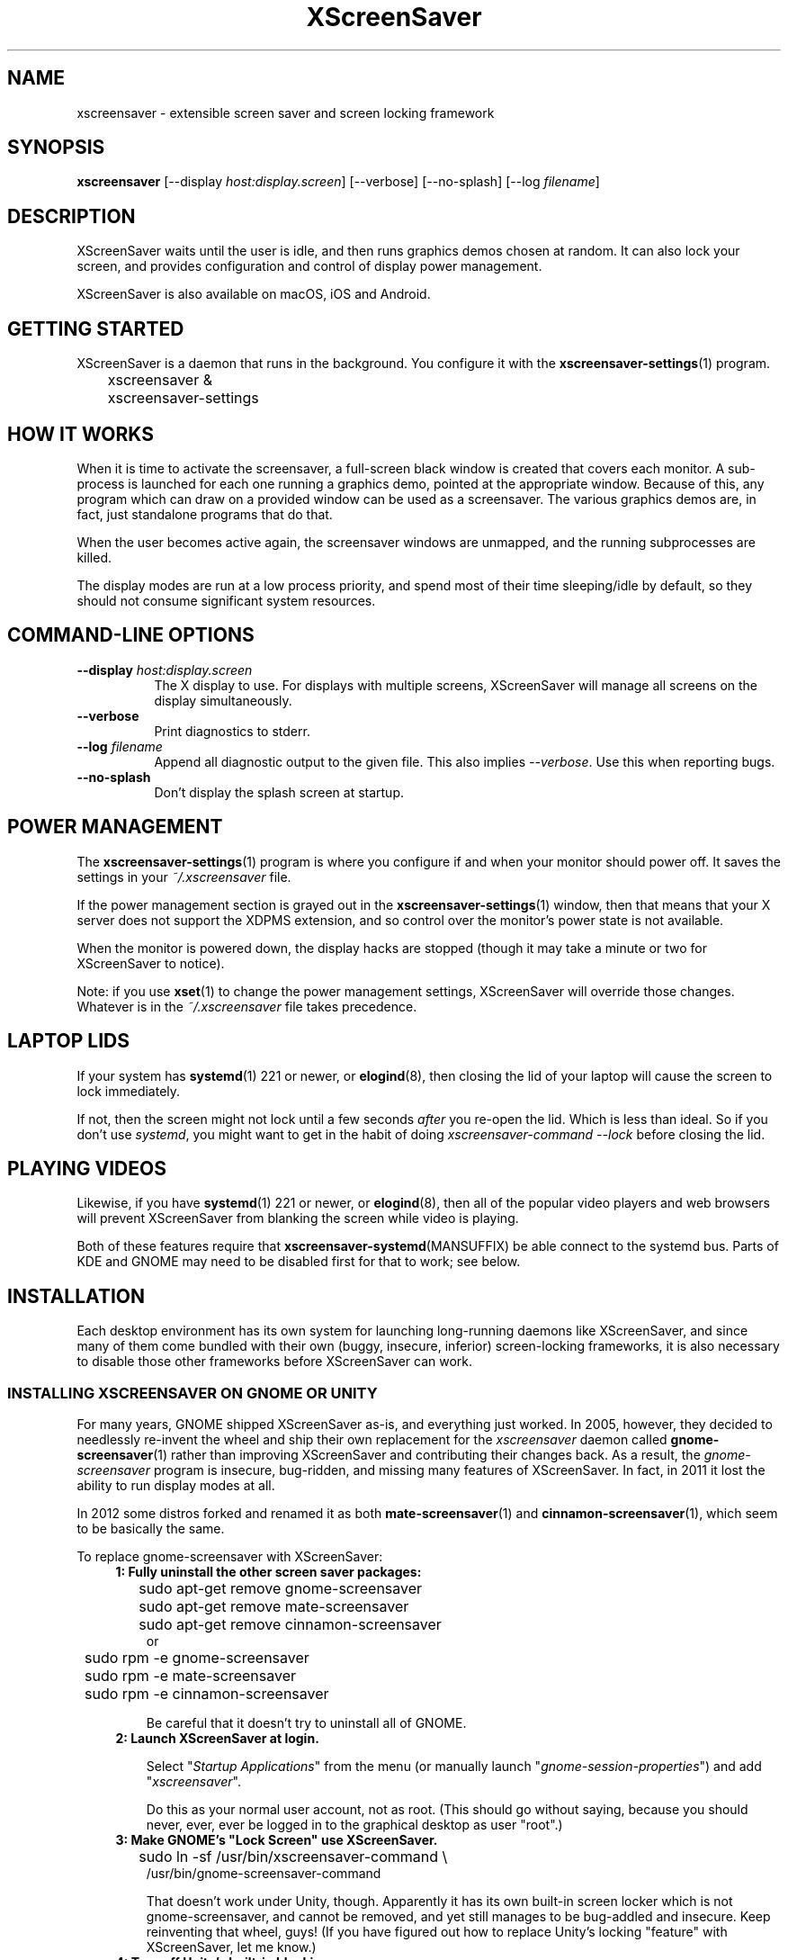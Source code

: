 .TH XScreenSaver 1 "6-Jan-2021 (6.00)" "X Version 11"
.SH NAME
xscreensaver - extensible screen saver and screen locking framework
.SH SYNOPSIS
.B xscreensaver
[\-\-display \fIhost:display.screen\fP] \
[\-\-verbose] \
[\-\-no\-splash] \
[\-\-log \fIfilename\fP]
.SH DESCRIPTION
XScreenSaver waits until the user is idle, and then runs graphics demos chosen
at random.  It can also lock your screen, and provides configuration and
control of display power management.

XScreenSaver is also available on macOS, iOS and Android.
.SH GETTING STARTED
XScreenSaver is a daemon that runs in the background.  You configure it
with the
.BR xscreensaver\-settings (1)
program.
.nf
.sp
	xscreensaver &
	xscreensaver-settings
.sp
.fi

.SH HOW IT WORKS
When it is time to activate the screensaver, a full-screen black window is
created that covers each monitor.  A sub-process is launched for each one
running a graphics demo, pointed at the appropriate window.  Because of this,
any program which can draw on a provided window can be used as a screensaver.
The various graphics demos are, in fact, just standalone programs that do
that.

When the user becomes active again, the screensaver windows are unmapped, and
the running subprocesses are killed.

The display modes are run at a low process priority, and spend most of their
time sleeping/idle by default, so they should not consume significant system
resources.

.SH COMMAND-LINE OPTIONS
.TP 8
.B \-\-display \fIhost:display.screen\fP
The X display to use.  For displays with multiple screens, XScreenSaver
will manage all screens on the display simultaneously.
.TP 8
.B \-\-verbose
Print diagnostics to stderr.
.TP 8
.B \-\-log \fIfilename\fP
Append all diagnostic output to the given file.  This also 
implies \fI\-\-verbose\fP.  Use this when reporting bugs.
.TP 8
.B \-\-no\-splash
Don't display the splash screen at startup.

.SH POWER MANAGEMENT
The
.BR xscreensaver\-settings (1)
program is where you configure if and when your monitor should power off.
It saves the settings in your \fI~/.xscreensaver\fP file.

If the power management section is grayed out in the
.BR xscreensaver\-settings (1)
window,  then that means that your X server does not support
the XDPMS extension, and so control over the monitor's power state
is not available.

When the monitor is powered down, the display hacks are stopped
(though it may take a minute or two for XScreenSaver to notice).

Note: if you use
.BR xset (1)
to change the power management settings, XScreenSaver will override those
changes.  Whatever is in the \fI~/.xscreensaver\fP file takes precedence.

.SH LAPTOP LIDS
If your system has
.BR systemd (1)
221 or newer, or
.BR elogind (8),
then closing the lid of your laptop will cause the screen to lock immediately.

If not, then the screen might not lock until a few seconds \fIafter\fP you
re-open the lid.  Which is less than ideal.  So if you don't 
use \fIsystemd\fP, you might want to get in the habit of
doing \fIxscreensaver-command --lock\fP before closing the lid.

.SH PLAYING VIDEOS
Likewise, if you have
.BR systemd (1)
221 or newer, or
.BR elogind (8),
then all of the popular video players and web browsers will
prevent XScreenSaver from blanking the screen while video is playing.

Both of these features require that
.BR xscreensaver\-systemd (MANSUFFIX)
be able connect to the systemd bus.  Parts of KDE and GNOME may need to be
disabled first for that to work; see below.

.SH INSTALLATION
Each desktop environment has its own system for launching long-running
daemons like XScreenSaver, and since many of them come bundled with
their own (buggy, insecure, inferior) screen-locking frameworks, it is
also necessary to disable those other frameworks before XScreenSaver
can work.

.SS INSTALLING XSCREENSAVER ON GNOME OR UNITY
For many years, GNOME shipped XScreenSaver as-is, and everything just worked.
In 2005, however, they decided to needlessly re-invent the wheel and ship
their own replacement for the \fIxscreensaver\fP daemon called
.BR gnome-screensaver (1)
rather than improving XScreenSaver and contributing their changes back.  As a
result, the \fIgnome-screensaver\fP program is insecure, bug-ridden, and
missing many features of XScreenSaver.  In fact, in 2011 it lost the ability
to run display modes at all.

In 2012 some distros forked and renamed it as both
.BR mate-screensaver (1)
and
.BR cinnamon-screensaver (1),
which seem to be basically the same.

To replace gnome-screensaver with XScreenSaver:
.RS 4
.TP 3
\fB1: Fully uninstall the other screen saver packages:\fP
.nf
.sp
	sudo apt-get remove gnome-screensaver
	sudo apt-get remove mate-screensaver
	sudo apt-get remove cinnamon-screensaver
or
	sudo rpm -e gnome-screensaver
	sudo rpm -e mate-screensaver
	sudo rpm -e cinnamon-screensaver
.sp
.fi
Be careful that it doesn't try to uninstall all of GNOME.

.TP 3
\fB2: Launch XScreenSaver at login.\fP

Select "\fIStartup Applications\fP" from the menu (or manually
launch "\fIgnome-session-properties\fP") and add "\fIxscreensaver\fP".

Do this as your normal user account, not as root.
(This should go without saying, because you should never, ever, ever
be logged in to the graphical desktop as user "root".)
.TP 3
\fB3: Make GNOME's "Lock Screen" use XScreenSaver.\fP
.nf
.sp
	sudo ln -sf /usr/bin/xscreensaver-command \\
            /usr/bin/gnome-screensaver-command
.sp
.fi
That doesn't work under Unity, though.  Apparently it has its own
built-in screen locker which is not gnome-screensaver, and cannot be
removed, and yet still manages to be bug-addled and insecure. 
Keep reinventing that wheel, guys!  (If you have figured out how to
replace Unity's locking "feature" with XScreenSaver, let me know.)

.TP 3
\fB4: Turn off Unity's built-in blanking.\fP

Open "\fISystem Settings / Brightness & Lock\fP";
.br
Un-check "\fIStart Automatically\fP";
.br
Set \fI"Turn screen off when inactive for"\fP to \fI"Never".\fP
.br
Or possibly that has been randomly renamed again:
.br
Set "\fISettings / Power / Power Settings\fP" to \fI"Never".\fP
.TP 3
\fB5: Stop GNOME from blocking XScreenSaver's "systemd" integration:\fP
.nf
.sp
	sudo systemctl \-\-user mask gsd\-screensaver\-proxy.service
.sp
.fi
Without the above, video players will not be able to tell XScreenSaver
not to blank the screen while videos are playing, and the screen will not
auto-lock when you close your laptop's lid.

After running that command, reboot.  Yes, you have to reboot; it won't let
you simply stop the service.  Logging out won't do it either.

.SS INSTALLING XSCREENSAVER ON KDE
Like GNOME, KDE also decided to invent their own screen saver framework
from scratch instead of simply using XScreenSaver.  To replace the KDE
screen saver with XScreenSaver, do the following:
.RS 4
.TP 3
\fB1: Turn off KDE's screen saver.\fP
Open the "\fIControl Center\fP" and
select the "\fIAppearance & Themes / Screensaver\fP" page.
Un-check "\fIStart Automatically\fP".

Or possibly:
Open "\fISystem Settings\fP" and
select "\fIScreen Locking\fP".
Un-check "\fILock Screen Automatically\fP".
.TP 3
\fB2: Find your Autostart directory.\fP
Open the "\fISystem Administration / Paths\fP" page,
and see what your "Autostart path" is set to: it will
probably be something like \fI~/.kde/Autostart/\fP
or \fI~/.config/autostart/\fP

If that doesn't work, then try this:

Open "\fISystem Settings / Startup/Shutdown / Autostart\fP", and then
add "\fI/usr/bin/xscreensaver\fP".

If you are lucky, that will create a \fI"xscreensaver.desktop"\fP file 
for you in \fI~/.config/autostart/\fP or \fI~/.kde/Autostart/\fP.
.TP 3
\fB3: Make XScreenSaver be an Autostart program.\fP
If it does not already exist, create a file in your autostart directory 
called \fIxscreensaver.desktop\fP that contains the following six lines:
.nf
.sp
	[Desktop Entry]
	Exec=xscreensaver
	Name=XScreenSaver
	Type=Application
	StartupNotify=false
	X-KDE-StartupNotify=false
.sp
.fi
.TP 3
\fB4: Make the various "lock session" buttons call XScreenSaver.\fP
The file you want to replace next has moved around over the years. It
might be called \fI/usr/libexec/kde4/kscreenlocker\fP,
or it might be called "\fIkdesktop_lock\fP" or "\fIkrunner_lock\fP"
or "\fIkscreenlocker_greet\fP", and
it might be in \fI/usr/lib/kde4/libexec/\fP
or in \fI/usr/kde/3.5/bin/\fP or even in \fI/usr/bin/\fP,
depending on the distro and phase of the moon.  Replace the contents
of that file with these two lines:
.nf
.sp
	#!/bin/sh
	xscreensaver-command \-\-lock
.sp
.fi
Make sure the file is executable (chmod a+x).
.TP 3
\fB5: Stop KDE from blocking XScreenSaver's "systemd" integration:\fP
You must arrange for KDE's
.BR ksmserver (1)
daemon to be launched with the command line switch \fI\-\-no\-lockscreen\fP.

One way to accomplish that is to edit the
.BR startkde (1)
script in \fI/usr/bin/\fP by hand, then log out and log back in.  Another
way would be to wrap the \fIksmserver\fP program:
.nf
.sp
	mv /usr/bin/ksmserver /usr/bin/ksmserver-orig
.sp
.fi
and replace \fI/usr/bin/ksmserver\fP with:
.nf
.sp
	#!/bin/sh
	ksmserver-orig \-\-no\-lockscreen
.sp
.fi
Either change will, of course, get blown away the next time your system
upgrades KDE.

Instead of being in \fI/usr/bin/\fP, the \fIksmserver\fP program might be
in \fI/usr/lib/\fP or \fIusr/lib*/libexec/\fP or \fIusr/lib/*/libexec/\fP
or somewhere else, depending on your distro.

But without this, video players will not be able to tell XScreenSaver not to
blank the screen while videos are playing, and the screen will not auto-lock
when you close your laptop's lid.

It seems that KDE 5.17 replaced \fIstartkde\fP with \fIstartplasma-x11\fP,
and I don't know how to change how \fIthat\fP launches \fIksmserver\fP.
Let me know if you figure it out.

.SS LAUNCHING XSCREENSAVER FROM SYSTEMD
If the above didn't do it, and your system has
.BR systemd (1),
maybe this is how it works:
.RS 4
.TP 3
\fB1: Create a service.\fP
Create the file \fI~/.config/systemd/user/xscreensaver.service\fP
containing:
.nf
.sp
	[Unit]
	Description=XScreenSaver
	[Service]
	ExecStart=/usr/bin/xscreensaver
	Restart=on-failure
	[Install]
	WantedBy=default.target
.sp
.fi
.TP 3
\fB2. Enable it.\fP
.nf
.sp
	systemctl \-\-user enable xscreensaver
.sp
.fi
.RE
Then restart X11.

.SS LAUNCHING XSCREENAVER FROM UPSTART
If your system has
.BR upstart (7)
instead of
.BR systemd (1),
maybe this will work: launch the \fI"Startup Applications"\fP applet,
click \fI"Add"\fP, enter these lines, then restart X11:
.nf
.sp
	Name: XScreenSaver
	Command: xscreensaver
	Comment: XScreenSaver
.sp
.fi

.SS LAUNCHING XSCREENSAVER FROM GDM
You can run \fIxscreensaver\fP from your 
.BR gdm (1)
session, so that the screensaver will run even when nobody is logged 
in on the console.  To do this, run
.BR gdmconfig (1).

On the \fIGeneral\fP page set the \fILocal Greeter\fP to
\fIStandard Greeter\fP.

On the \fIBackground\fP page, type the
command \fB"xscreensaver \-\-nosplash"\fP into the \fIBackground Program\fP
field.  That will cause gdm to run XScreenSaver while nobody is logged
in, and kill it as soon as someone does log in.  (The user will then
be responsible for starting XScreenSaver on their own, if they want.)

If that doesn't work, you can edit the config file directly. Edit
\fI/etc/X11/gdm/gdm.conf\fP to include:
.nf
.sp
	Greeter=/usr/bin/gdmlogin
	BackgroundProgram=xscreensaver \-\-nosplash
	RunBackgroundProgramAlways=true
.sp
.fi
In this situation, the \fIxscreensaver\fP process will probably be running
as user \fIgdm\fP instead of as \fIroot\fP.  You can configure the settings
for this nobody-logged-in state (timeouts, DPMS, etc.) by editing
the \fI~gdm/.xscreensaver\fP file.

It is safe to run \fIxscreensaver\fP as root (as \fIxdm\fP or \fIgdm\fP may do).
If run as root, \fIxscreensaver\fP changes its effective user and group ids 
to something safe (like \fI"nobody"\fP) before connecting to the X server
or launching user-specified programs.

An unfortunate side effect of this (important) security precaution is that
it may conflict with cookie-based authentication.

If you get "connection refused" errors when running \fIxscreensaver\fP
from \fIgdm\fP, then this probably means that you have
.BR xauth (1)
or some other security mechanism turned on.  For information on the
X server's access control mechanisms, see the man pages for
.BR X (1),
.BR Xsecurity (1),
.BR xauth (1),
and
.BR xhost (1).

.SS LAPTOP LIDS WITHOUT SYSTEMD
BSD systems or other systems without
.BR systemd (1)
or
.BR elogind (8)
might have luck by adding \fIxscreensaver\-command \-\-suspend\fP to
some appropriate spot in \fI/etc/acpi/events/anything\fP or in
\fI/etc/acpi/handler.sh\fP, if those files exist.

.SH SECURITY CONCERNS
XScreenSaver has a decades-long track record of securely locking your screen.
However, there are many things that can go wrong.  X11 is a very old system,
and has a number of design flaws that make it susceptible to foot-shooting.

.SS MAGIC BACKDOOR KEYSTROKES
The XFree86 and Xorg X servers, as well as the Linux kernel, both trap
certain magic keystrokes before X11 client programs ever see them.
If you care about keeping your screen locked, this is a big problem.

.TP 3
.B Ctrl+Alt+Backspace
This keystroke kills the X server, and on some systems, leaves you at
a text console.  If the user launched X11 manually, that text console
will still be logged in.  To disable this keystroke globally and
permanently, you need to set the \fBDontZap\fP flag in your
\fIxorg.conf\fP or \fIXF86Config\fP or \fIXF86Config-4\fP file,
depending which is in use on your system.  See
.BR XF86Config (5)
for details.

.TP 3
.B Ctrl-Alt-F1, Ctrl-Alt-F2, etc.
These keystrokes will switch to a different virtual console, while
leaving the console that X11 is running on locked.  If you left a
shell logged in on another virtual console, it is unprotected.  So
don't leave yourself logged in on other consoles.  You can disable VT
switching globally and permanently by setting \fBDontVTSwitch\fP in
your \fIxorg.conf\fP, but that might make your system harder to use,
since VT switching is an actual useful feature.

There is no way to disable VT switching only when the screen is
locked.  It's all or nothing.

.TP 3
.B Ctrl-Alt-KP_Multiply
This keystroke kills any X11 app that holds a lock, so typing this
will kill XScreenSaver and unlock the screen.  You can disable it by
turning off \fBAllowClosedownGrabs\fP in \fIxorg.conf\fP.

.TP 3
.B Alt-SysRq-F
This is the Linux kernel "OOM-killer" keystroke.  It shoots down random
long-running programs of its choosing, and so might target and kill
XScreenSaver.  You can disable this keystroke globally with:
.nf
.sp
	echo 176 > /proc/sys/kernel/sysrq
.sp
.fi
There's little that I can do to make the screen locker be secure so long
as the kernel and X11 developers are \fIactively\fP working against
security like this.  The strength of the lock on your front door
doesn't matter much so long as someone else in the house insists on
leaving a key under the welcome mat.
.SS THE OOM-KILLER
Even if you have disabled the \fBAlt-SysRq-F\fP OOM-killer keystroke, the
OOM-killer might still decide to assassinate XScreenSaver at random, which
will unlock your screen.  If the
.BR xscreensaver\-auth (MANSUFFIX)
program is installed setuid, it attempts to tell the OOM-killer to leave
the XScreenSaver daemon alone, but that may or may not work.

You would think that the OOM-killer would pick the process using the most
memory, but most of the time it seems to pick the process that would be most
comically inconvenient, such as your screen locker, or
.BR crond (8).
You can disable the OOM-killer entirely with:
.nf
.sp
	echo 2 > /proc/sys/vm/overcommit_memory
	echo vm.overcommit_memory = 2 >> /etc/sysctl.conf
.sp
.fi

.SS X SERVER ACCESS IS GAME OVER
X11's security model is all-or-nothing.  If a program can connect to your X
server at all, either locally or over the network, it can log all of your
keystrokes, simulate keystrokes, launch arbitrary programs, and change the
settings of other programs.  Assume that anything that can connect to your X
server can execute arbitrary code as the logged-in user.  See
.BR Xsecurity (1)
and 
.BR xauth (1).

.SS PAM PASSWORDS
If your system uses PAM (Pluggable Authentication Modules), then PAM must be
configured for XScreenSaver.  If it is not, then you \fImight\fP be in a
situation where you can't unlock.  Probably the file you need 
is \fI/etc/pam.d/xscreensaver\fP.

.SS DON'T LOG IN AS ROOT
In order for it to be safe for XScreenSaver to be launched by \fIxdm\fP,
certain precautions had to be taken, among them that XScreenSaver never
runs as \fIroot\fP.  In particular, if it is launched as root (as \fIxdm\fP
is likely to do), XScreenSaver will disavow its privileges, and switch 
itself to a safe user id (such as \fInobody\fP).

An implication of this is that if you log in as \fIroot\fP on the console, 
XScreenSaver will refuse to lock the screen (because it can't tell
the difference between \fIroot\fP being logged in on the console, and a
normal user being logged in on the console but XScreenSaver having been 
launched by the
.BR xdm (1)
.I Xsetup
file).

Proper Unix hygiene dictates that you should log in as yourself, and
.BR sudo (1)
to \fIroot\fP as necessary.  People who spend their day logged in
as \fIroot\fP are just begging for disaster.

.SH MULTI-USER OR SITE-WIDE CONFIGURATION
For a single user, the proper way to configure XScreenSaver is to simply
run the
.BR xscreensaver\-settings (1)
program, and change the settings through the GUI.  The rest of this manual
describes lower-level ways of changing settings.  You shouldn't need to
know any of the stuff described below unless you are trying to do something
complicated.

Options to XScreenSaver are stored in one of two places: in a file
called \fI.xscreensaver\fP  in your home directory; or in the X resource
database.  If the \fI.xscreensaver\fP file exists, it overrides any settings
in the resource database.  

The syntax of the \fI.xscreensaver\fP file is similar to that of
the \fI.Xdefaults\fP file; for example, to set the \fItimeout\fP parameter
n the \fI.xscreensaver\fP file, you would write the following:
.nf
.sp
	timeout: 5
.sp
.fi
whereas, in the \fI.Xdefaults\fP file, you would write
.nf
.sp
	xscreensaver.timeout: 5
.sp
.fi
If you change a setting in the \fI.xscreensaver\fP file while XScreenSaver
is already running, it will notice this, and reload the file as needed.

If you change a setting in your X resource database, or if you want
XScreenSaver to notice your changes immediately instead of the next time it
wakes up, then you will need to reload your \fI.Xdefaults\fP file, and then
tell the running \fIxscreensaver\fP process to restart itself, like so:
.nf
.sp
	xrdb < ~/.Xdefaults
	xscreensaver-command \-\-restart
.sp
.fi
If you want to set the system-wide defaults, then make your edits to
the XScreenSaver app-defaults file, which should have been installed
when XScreenSaver itself was installed.  The app-defaults file will
usually be named /etc/X11/app-defaults/XScreenSaver, but different
systems might keep it in a different place.

When settings are changed in the Preferences dialog box, those settings are
written to the \fI.xscreensaver\fP file.  The \fI.Xdefaults\fP file and the
app-defaults file will never be written by XScreenSaver itself.

.SH X RESOURCES
These are the X resources use by XScreenSaver program.  You probably won't
need to change these manually: that's what the
.BR xscreensaver\-settings (1)
program is for.

.TP 8
.B timeout\fP (class \fBTime\fP)
The screensaver will activate (blank the screen) after the keyboard and
mouse have been idle for this many minutes.  Default 10 minutes.

.TP 8
.B cycle\fP (class \fBTime\fP)
After the screensaver has been running for this many minutes, the currently
running graphics-hack sub-process will be killed (with \fBSIGTERM\fP), and a
new one started.  If this is 0, then the graphics hack will never be changed:
only one demo will run until the screensaver is deactivated by user activity.
Default 10 minutes.

If there are multiple screens, the savers are staggered slightly so
that while they all change every \fIcycle\fP minutes, they don't all
change at the same time.

.TP 8
.B lock\fP (class \fBBoolean\fP)
Enable locking: before the screensaver will turn off, it will require you 
to type the password of the logged-in user.

.TP 8
.B lockTimeout\fP (class \fBTime\fP)
If locking is enabled, this controls the length of the "grace period"
between when the screensaver activates, and when the screen becomes locked.
For example, if this is 5, and \fItimeout\fP is 10, then after 10 minutes,
the screen would blank.  If there was user activity at 12 minutes, no password
would be required to un-blank the screen.  But, if there was user activity
at 15 minutes or later (that is, \fIlockTimeout\fP minutes after 
activation) then a password would be required.  The default is 0, meaning
that if locking is enabled, then a password will be required as soon as the 
screen blanks.

.TP 8
.B passwdTimeout\fP (class \fBTime\fP)
If the screen is locked, then this is how many seconds the password dialog box
should be left on the screen before giving up (default 30 seconds).  A few
seconds are added each time you type a character.

.TP 8
.B dpmsEnabled\fP (class \fBBoolean\fP)
Whether power management is enabled.

.TP 8
.B dpmsStandby\fP (class \fBTime\fP)
If power management is enabled, how long until the monitor goes solid black.

.TP 8
.B dpmsSuspend\fP (class \fBTime\fP)
If power management is enabled, how long until the monitor goes into
power-saving mode.

.TP 8
.B dpmsOff\fP (class \fBTime\fP)
If power management is enabled, how long until the monitor powers down
completely.  Note that these settings will have no effect unless both
the X server and the display hardware support power management; not 
all do.  See the \fIPower Management\fP section, below, for more 
information.

.TP 8
.B dpmsQuickOff\fP (class \fBBoolean\fP)
If \fImode\fP is \fIblank\fP and this is true, then the screen will be
powered down immediately upon blanking, regardless of other
power-management settings.

.TP 8
.B verbose\fP (class \fBBoolean\fP)
Whether to print diagnostics.  Default false.

.TP 8
.B splash\fP (class \fBBoolean\fP)
Whether to display a splash screen at startup.  Default true.

.TP 8
.B splashDuration\fP (class \fBTime\fP)
How long the splash screen should remain visible; default 5 seconds.

.TP 8
.B helpURL\fP (class \fBURL\fP)
The splash screen has a \fIHelp\fP button on it.  When you press it, it will
display the web page indicated here in your web browser.

.TP 8
.B loadURL\fP (class \fBLoadURL\fP)
This is the shell command used to load a URL into your web browser.
The default setting will load it into Mozilla/Netscape if it is already
running, otherwise, will launch a new browser looking at the \fIhelpURL\fP.

.TP 8
.B demoCommand\fP (class \fBDemoCommand\fP)
This is the shell command run when the \fIDemo\fP button on the splash window
is pressed.  It defaults to
.BR xscreensaver\-settings (1).

.TP 8
.B newLoginCommand\fP (class \fBNewLoginCommand\fP)
If set, this is the shell command that is run when the "New Login" button
is pressed on the unlock dialog box, in order to create a new desktop
session without logging out the user who has locked the screen.
Typically this will be some variant of
.BR gdmflexiserver (1),
.BR kdmctl (1),
.BR lxdm (1)
or
.BR dm-tool (1).

.TP 8
.B nice\fP (class \fBNice\fP)
The sub-processes launched by XScreenSaver will be "niced" to this level, so
that they are given lower priority than other processes on the system, and
don't increase the load unnecessarily.  The default is 10.  (Higher numbers
mean lower priority; see
.BR nice (1)
for details.)

.TP 8
.B fade\fP (class \fBBoolean\fP)
If this is true, then when the screensaver activates, the current contents
of the screen will fade to black instead of simply winking out.
Default: true.  

.TP 8
.B unfade\fP (class \fBBoolean\fP)
If this is true, then when the screensaver deactivates, the original contents
of the screen will fade in from black instead of appearing immediately.  This
is only done if \fIfade\fP is true as well.  Default: true.

.TP 8
.B fadeSeconds\fP (class \fBTime\fP)
If \fIfade\fP is true, this is how long the fade will be in 
seconds. Default 3 seconds.

.TP 8
.B ignoreUninstalledPrograms\fP (class \fBBoolean\fP)
There may be programs in the list that are not installed on the system,
yet are marked as "enabled".  If this preference is true, then such 
programs will simply be ignored.  If false, then a warning will be printed
if an attempt is made to run the nonexistent program.  Also, the
.BR xscreensaver\-settings (1)
program will suppress the non-existent programs from the list if this
is true.  Default: false.

.TP 8
.B authWarningSlack\fP (class \fBInteger\fP)
After you successfully unlock the screen, a dialog may pop up informing
you of previous failed login attempts.  If all of those login attemps
were within this amount of time, they are ignored.  The assumption
is that incorrect passwords entered within a few seconds of a correct
one are user error, rather than hostile action.  Default 20 seconds.

.TP 8
.B mode\fP (class \fBMode\fP)
Controls the screen-saving behavior.  Valid values are:
.RS 8

.TP 8
.B random
When blanking the screen, select a random display mode from among those
that are enabled and applicable.  This is the default.

.TP 8
.B random-same
Like \fIrandom\fP, but if there are multiple screens, each screen
will run the \fIsame\fP random display mode, instead of each screen
running a different one.

.TP 8
.B one
When blanking the screen, only ever use one particular display mode (the
one indicated by the \fIselected\fP setting).

.TP 8
.B blank
When blanking the screen, just go black: don't run any graphics hacks.

.TP 8
.B off
Don't ever blank the screen, and don't ever allow the monitor to power down.
.RE

.TP 8
.B selected\fP (class \fBInteger\fP)
When \fImode\fP is set to \fIone\fP, this is the one, indicated by its
index in the \fIprograms\fP list.  You're crazy if you count them and
set this number by hand: let
.BR xscreensaver\-settings (1)
do it for you!

.TP 8
.B programs\fP (class \fBPrograms\fP)
The graphics hacks which XScreenSaver runs when the user is idle.
The value of this resource is a multi-line string, one \fIsh\fP-syntax
command per line.  Each line must contain exactly one command: no
semicolons, no ampersands.

When the screensaver starts up, one of these is selected (according to
the \fBmode\fP setting), and run.  After the \fIcycle\fP period
expires, it is killed, and another is selected and run.

If a line begins with a dash (-) then that particular program is
disabled: it won't be selected at random (though you can still select
it explicitly using the
.BR xscreensaver\-settings (1)
program).

If all programs are disabled, then the screen will just be made blank,
as when \fImode\fP is set to \fIblank\fP.

To disable a program, you must mark it as disabled with a dash instead
of removing it from the list.  This is because the system-wide (app-defaults)
and per-user (.xscreensaver) settings are merged together, and if a user
just \fIdeletes\fP an entry from their programs list, but that entry still
exists in the system-wide list, then it will come back.  However, if the
user \fIdisables\fP it, then their setting takes precedence.

If the display has multiple screens, then a different program will be run
for each screen.  (All screens are blanked and unblanked simultaneously.)

Note that you must escape the newlines; here is an example of how you
might set this in your \fI~/.xscreensaver\fP file:
.nf
.sp
	programs:  \\
	       qix -root                          \\n\\
	       ico -r -faces -sleep 1 -obj ico    \\n\\
	       xdaliclock -builtin2 -root         \\n\\
	       xv -root -rmode 5 image.gif -quit  \\n
.sp
.fi
.RS 8
Make sure your \fB$PATH\fP environment variable is set up correctly
\fIbefore\fP XScreenSaver is launched, or it won't be able to find the
programs listed in the \fIprograms\fP resource.

To use a program as a screensaver, it must be able to render onto
the window provided to it in the \fB$XSCREENSAVER_WINDOW\fP environment
variable.  If it creates and maps its own window instead, it won't work.
It must render onto the provided window.

.B Visuals:

Because XScreenSaver was created back when dinosaurs roamed the earth,
it still contains support for some things you've probably never seen,
such as 1-bit monochrome monitors, grayscale monitors, and monitors
capable of displaying only 8-bit colormapped images.

If there are some programs that you want to run only when using a color
display, and others that you want to run only when using a monochrome
display, you can specify that like this:
.nf
.sp
	mono:   mono-program  -root        \\n\\
	color:  color-program -root        \\n\\
.sp
.fi
More generally, you can specify the kind of visual that should be used for
the window on which the program will be drawing.  For example, if one 
program works best if it has a colormap, but another works best if it has
a 24-bit visual, both can be accommodated:
.nf
.sp
	PseudoColor: cmap-program  -root   \\n\\
	TrueColor:   24bit-program -root   \\n\\
.sp
.fi
In addition to the symbolic visual names described above (in the discussion
of the \fIvisualID\fP resource) one other visual name is supported in
the \fIprograms\fP list:
.RS 1
.TP 4
.B default-n
This is like \fBdefault\fP, but also requests the use of the default colormap,
instead of a private colormap.

.RE
If you specify a particular visual for a program, and that visual does not
exist on the screen, then that program will not be chosen to run.  This
means that on displays with multiple screens of different depths, you can
arrange for appropriate hacks to be run on each.  For example, if one screen
is color and the other is monochrome, hacks that look good in mono can be 
run on one, and hacks that only look good in color will show up on the other.
.RE

.TP 8
.B visualID\fP (class \fBVisualID\fP)
This is an historical artifact left over from when 8-bit
displays were still common.  You should probably ignore this.

Specify which X visual to use by default.  (Note carefully that this resource
is called \fBvisualID\fP, not merely \fBvisual\fP; if you set the \fBvisual\fP
resource instead, things will malfunction in obscure ways for obscure reasons.)

Valid values for the \fBVisualID\fP resource are:
.RS 8
.TP 8
.B default
Use the screen's default visual (the visual of the root window).  
This is the default.
.TP 8
.B best
Use the visual which supports the most colors.  Note, however, that the
visual with the most colors might be a TrueColor visual, which does not
support colormap animation.  Some programs have more interesting behavior
when run on PseudoColor visuals than on TrueColor.
.TP 8
.B mono
Use a monochrome visual, if there is one.
.TP 8
.B gray
Use a grayscale or staticgray visual, if there is one and it has more than
one plane (that is, it's not monochrome).
.TP 8
.B color
Use the best of the color visuals, if there are any.
.TP 8
.B GL
Use the visual that is best for OpenGL programs.  (OpenGL programs have
somewhat different requirements than other X programs.)
.TP 8
.I class
where \fIclass\fP is one of \fBStaticGray\fP, \fBStaticColor\fP, 
\fBTrueColor\fP, \fBGrayScale\fP, \fBPseudoColor\fP, or \fBDirectColor\fP.
Selects the deepest visual of the given class.
.TP 8
.I N
where \fInumber\fP (decimal or hex) is interpreted as a visual id number, 
as reported by the
.BR xdpyinfo (1)
program; in this way you can have finer control over exactly which visual
gets used, for example, to select a shallower one than would otherwise
have been chosen.

.RE
.RS 8
Note that this option specifies only the \fIdefault\fP visual that will
be used: the visual used may be overridden on a program-by-program basis.
See the description of the \fBprograms\fP resource, above.
.RE

.TP 8
.B installColormap\fP (class \fBBoolean\fP)
This is an historical artifact left over from when 8-bit displays were still
common.  On PseudoColor (8-bit) displays, install a private colormap while the
screensaver is active, so that the graphics hacks can get as many colors as
possible.  This is the default.  (This only applies when the screen's default
visual is being used, since non-default visuals get their own colormaps
automatically.)  This can also be overridden on a per-hack basis: see the
discussion of the \fBdefault\-n\fP name in the section about the
\fBprograms\fP resource.

This does nothing if you have a TrueColor (16-bit or deeper) display.
(Which, in this century, you do.)

.TP 8
.B pointerHysteresis\fP (class \fBInteger\fP)
If the mouse moves less than this-many pixels in a second, ignore it
(do not consider that to be "activity").  This is so that the screen
doesn't un-blank (or fail to blank) just because you bumped the desk.
Default: 10 pixels.

.SH BUGS
https://www.jwz.org/xscreensaver/bugs.html explains how to write the most
useful bug reports.  If you find a bug, please let me know!

.SH ENVIRONMENT
.PP
.TP 8
.B DISPLAY
to get the default host and display number, and to inform the sub-programs
of the screen on which to draw.
.TP 8
.B XSCREENSAVER_WINDOW
Passed to sub-programs to indicate the ID of the window on which they
should draw.  This is necessary on Xinerama/RANDR systems where
multiple physical monitors share a single X11 "Screen".
.TP 8
.B PATH
to find the sub-programs to run, including the display modes.
.TP 8
.B HOME
for the directory in which to read the \fI.xscreensaver\fP file.
.TP 8
.B XENVIRONMENT
to get the name of a resource file that overrides the global resources
stored in the RESOURCE_MANAGER property.
.SH UPGRADES
The latest version of XScreenSaver, an online version of this manual,
and a FAQ can always be found at https://www.jwz.org/xscreensaver/
.SH SEE ALSO
.BR X (1),
.BR Xsecurity (1),
.BR xauth (1),
.BR xdm (1),
.BR gdm (1),
.BR xhost (1),
.BR systemd (1),
.BR elogind (8),
.BR xscreensaver\-settings (1),
.BR xscreensaver\-command (1),
.BR xscreensaver\-systemd (MANSUFFIX),
.BR xscreensaver\-gl\-helper (MANSUFFIX),
.BR xscreensaver\-getimage (MANSUFFIX),
.BR xscreensaver\-text (MANSUFFIX).
.SH COPYRIGHT
Copyright \(co 1991-2021 by Jamie Zawinski.
Permission to use, copy, modify, distribute, and sell this software
and its documentation for any purpose is hereby granted without fee,
provided that the above copyright notice appear in all copies and that
both that copyright notice and this permission notice appear in
supporting documentation.  No representations are made about the
suitability of this software for any purpose.  It is provided "as is"
without express or implied warranty.
.SH AUTHOR
Jamie Zawinski <jwz@jwz.org>.  Written in late 1991; version 1.0 posted
to comp.sources.x on 17-Aug-1992.

Please let me know if you find any bugs or make any improvements.

And a huge thank you to the hundreds of people who have contributed, in
large ways and small, to the XScreenSaver collection over the past
three decades!
